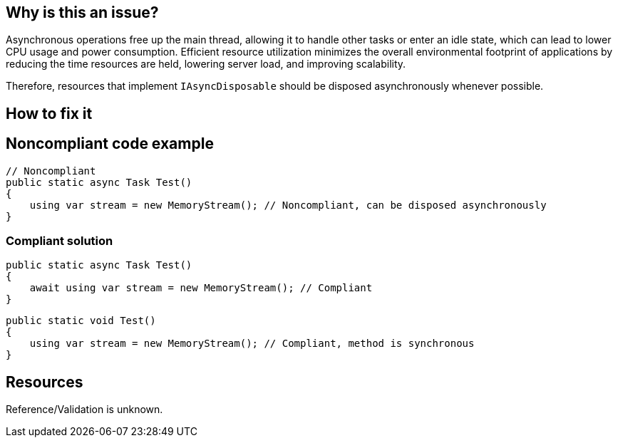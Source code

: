 :!sectids:

== Why is this an issue?

Asynchronous operations free up the main thread, allowing it to handle other tasks or enter an idle state, which can lead to lower CPU usage and power consumption. Efficient resource utilization minimizes the overall environmental footprint of applications by reducing the time resources are held, lowering server load, and improving scalability.

Therefore, resources that implement `IAsyncDisposable` should be disposed asynchronously whenever possible.

== How to fix it
== Noncompliant code example

[source, cs]
----
// Noncompliant
public static async Task Test()
{
    using var stream = new MemoryStream(); // Noncompliant, can be disposed asynchronously
}
----

=== Compliant solution

[source, cs]
----
public static async Task Test()
{
    await using var stream = new MemoryStream(); // Compliant
}
----

[source, cs]
----
public static void Test()
{
    using var stream = new MemoryStream(); // Compliant, method is synchronous
}
----

== Resources

Reference/Validation is unknown.
